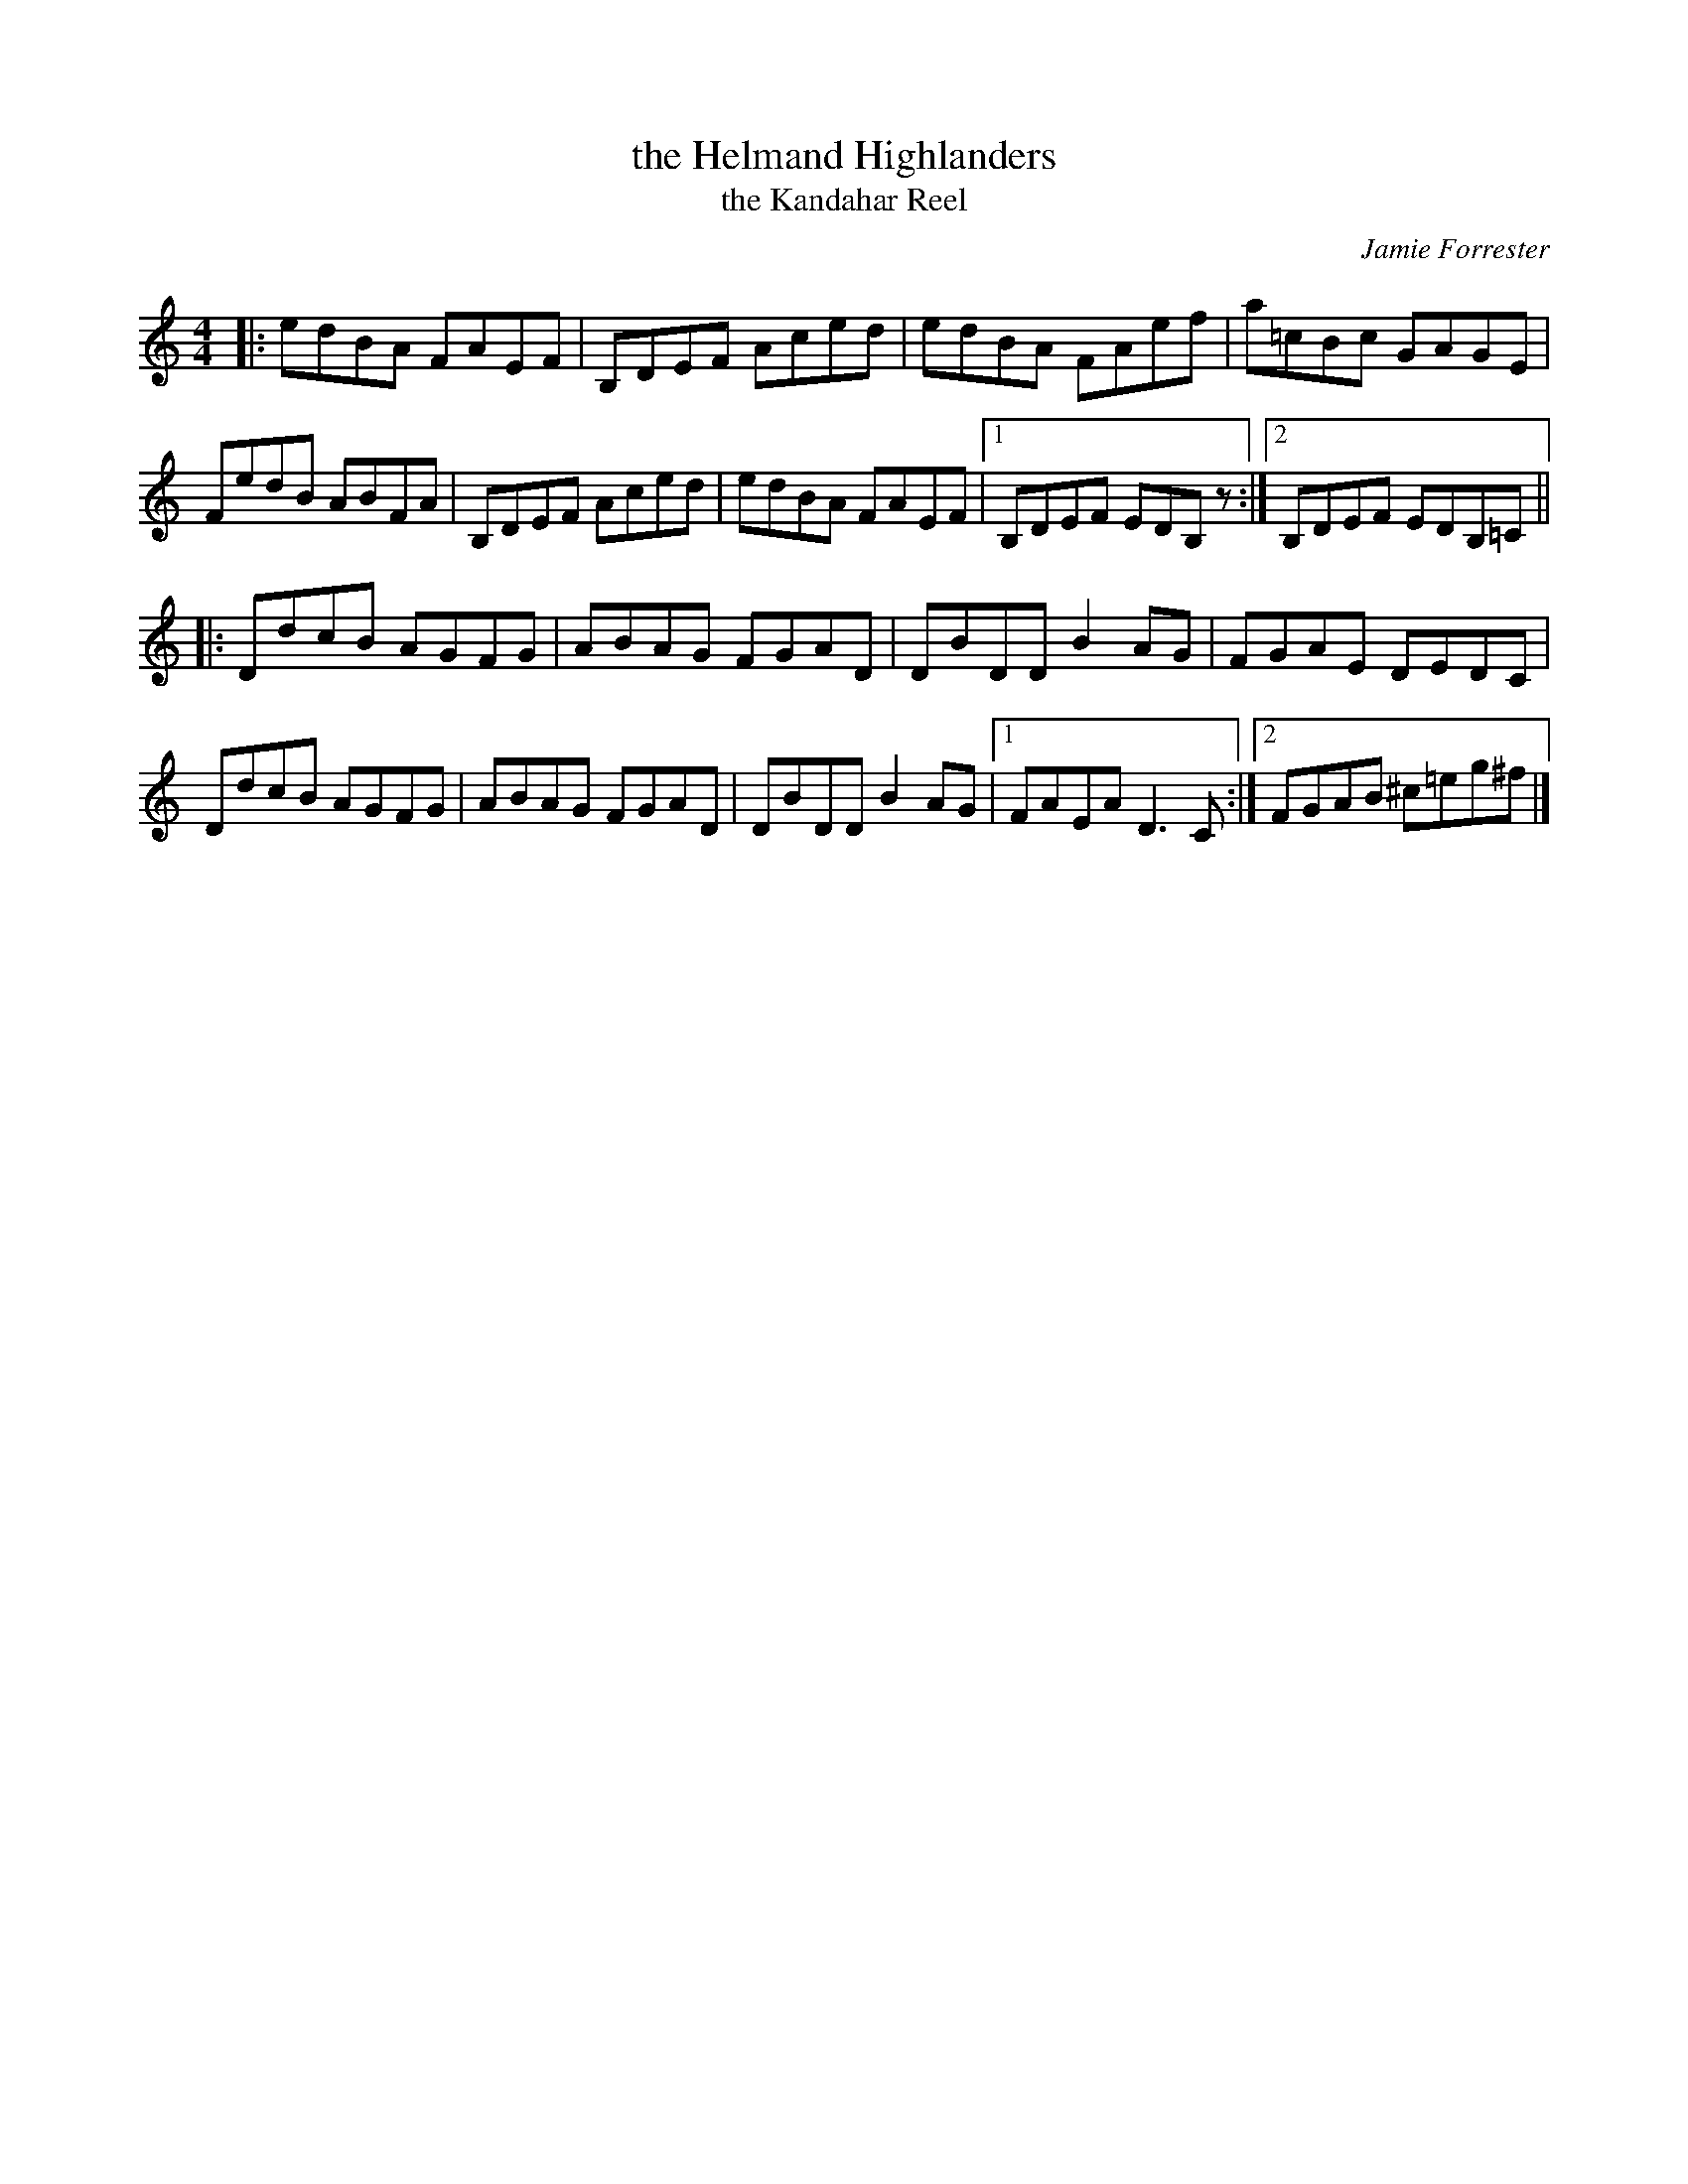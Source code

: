 X: 1
T: the Helmand Highlanders
T: the Kandahar Reel
C: Jamie Forrester
B: RSCDS booklet ...
M: 4/4
L: 1/8
R: reel
Z: Jim DiCarlo (Exeter, New Hampshire)
K: ^f^c^d
|: edBA FAEF | B,DEF Aced | edBA FAef | a=cBc GAGE |
   FedB ABFA | B,DEF Aced | edBA FAEF |1 B,DEF EDB,z :|2 B,DEF EDB,=C ||
K: _B_e^F
|: DdcB AGFG | ABAG FGAD | DBDD B2AG | FGAE DEDC |
   DdcB AGFG | ABAG FGAD | DBDD B2AG |1 FAEA D3C :|2 FGAB ^c=eg^f |]
